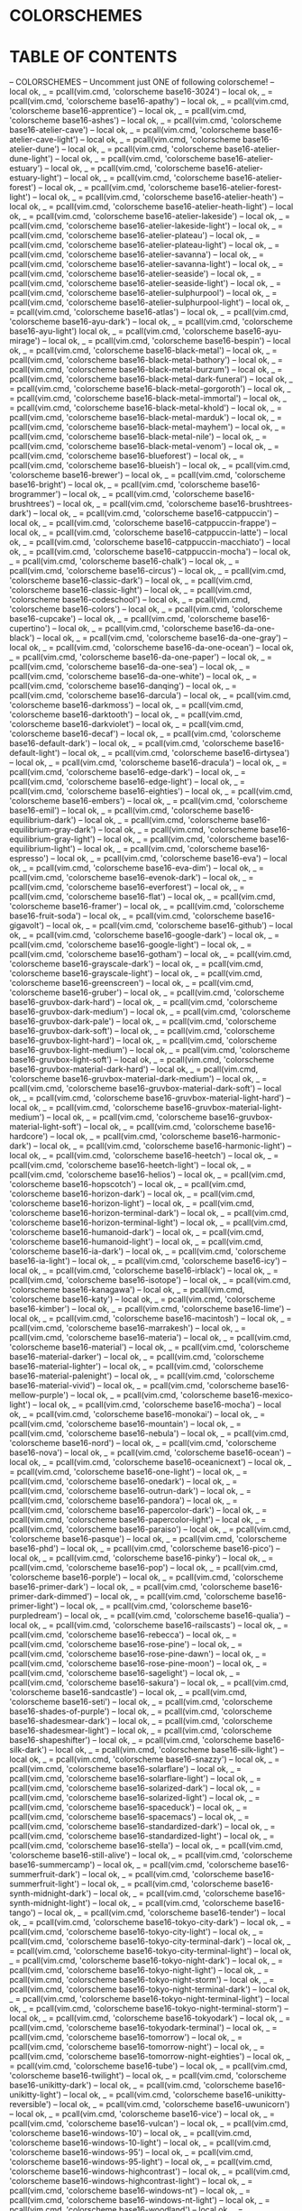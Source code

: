 * COLORSCHEMES
* TABLE OF CONTENTS
-- COLORSCHEMES 
-- Uncomment just ONE of following colorscheme!
-- local ok, _ = pcall(vim.cmd, 'colorscheme base16-3024')
-- local ok, _ = pcall(vim.cmd, 'colorscheme base16-apathy')
-- local ok, _ = pcall(vim.cmd, 'colorscheme base16-apprentice')
-- local ok, _ = pcall(vim.cmd, 'colorscheme base16-ashes')
-- local ok, _ = pcall(vim.cmd, 'colorscheme base16-atelier-cave')
-- local ok, _ = pcall(vim.cmd, 'colorscheme base16-atelier-cave-light')
-- local ok, _ = pcall(vim.cmd, 'colorscheme base16-atelier-dune')
-- local ok, _ = pcall(vim.cmd, 'colorscheme base16-atelier-dune-light')
-- local ok, _ = pcall(vim.cmd, 'colorscheme base16-atelier-estuary')
-- local ok, _ = pcall(vim.cmd, 'colorscheme base16-atelier-estuary-light')
-- local ok, _ = pcall(vim.cmd, 'colorscheme base16-atelier-forest')
-- local ok, _ = pcall(vim.cmd, 'colorscheme base16-atelier-forest-light')
-- local ok, _ = pcall(vim.cmd, 'colorscheme base16-atelier-heath')
-- local ok, _ = pcall(vim.cmd, 'colorscheme base16-atelier-heath-light')
-- local ok, _ = pcall(vim.cmd, 'colorscheme base16-atelier-lakeside')
-- local ok, _ = pcall(vim.cmd, 'colorscheme base16-atelier-lakeside-light')
-- local ok, _ = pcall(vim.cmd, 'colorscheme base16-atelier-plateau')
-- local ok, _ = pcall(vim.cmd, 'colorscheme base16-atelier-plateau-light')
-- local ok, _ = pcall(vim.cmd, 'colorscheme base16-atelier-savanna')
-- local ok, _ = pcall(vim.cmd, 'colorscheme base16-atelier-savanna-light')
-- local ok, _ = pcall(vim.cmd, 'colorscheme base16-atelier-seaside')
-- local ok, _ = pcall(vim.cmd, 'colorscheme base16-atelier-seaside-light')
-- local ok, _ = pcall(vim.cmd, 'colorscheme base16-atelier-sulphurpool')
-- local ok, _ = pcall(vim.cmd, 'colorscheme base16-atelier-sulphurpool-light')
-- local ok, _ = pcall(vim.cmd, 'colorscheme base16-atlas')
-- local ok, _ = pcall(vim.cmd, 'colorscheme base16-ayu-dark')
-- local ok, _ = pcall(vim.cmd, 'colorscheme base16-ayu-light')
local ok, _ = pcall(vim.cmd, 'colorscheme base16-ayu-mirage')
-- local ok, _ = pcall(vim.cmd, 'colorscheme base16-bespin')
-- local ok, _ = pcall(vim.cmd, 'colorscheme base16-black-metal')
-- local ok, _ = pcall(vim.cmd, 'colorscheme base16-black-metal-bathory')
-- local ok, _ = pcall(vim.cmd, 'colorscheme base16-black-metal-burzum')
-- local ok, _ = pcall(vim.cmd, 'colorscheme base16-black-metal-dark-funeral')
-- local ok, _ = pcall(vim.cmd, 'colorscheme base16-black-metal-gorgoroth')
-- local ok, _ = pcall(vim.cmd, 'colorscheme base16-black-metal-immortal')
-- local ok, _ = pcall(vim.cmd, 'colorscheme base16-black-metal-khold')
-- local ok, _ = pcall(vim.cmd, 'colorscheme base16-black-metal-marduk')
-- local ok, _ = pcall(vim.cmd, 'colorscheme base16-black-metal-mayhem')
-- local ok, _ = pcall(vim.cmd, 'colorscheme base16-black-metal-nile')
-- local ok, _ = pcall(vim.cmd, 'colorscheme base16-black-metal-venom')
-- local ok, _ = pcall(vim.cmd, 'colorscheme base16-blueforest')
-- local ok, _ = pcall(vim.cmd, 'colorscheme base16-blueish')
-- local ok, _ = pcall(vim.cmd, 'colorscheme base16-brewer')
-- local ok, _ = pcall(vim.cmd, 'colorscheme base16-bright')
-- local ok, _ = pcall(vim.cmd, 'colorscheme base16-brogrammer')
-- local ok, _ = pcall(vim.cmd, 'colorscheme base16-brushtrees')
-- local ok, _ = pcall(vim.cmd, 'colorscheme base16-brushtrees-dark')
-- local ok, _ = pcall(vim.cmd, 'colorscheme base16-catppuccin')
-- local ok, _ = pcall(vim.cmd, 'colorscheme base16-catppuccin-frappe')
-- local ok, _ = pcall(vim.cmd, 'colorscheme base16-catppuccin-latte')
-- local ok, _ = pcall(vim.cmd, 'colorscheme base16-catppuccin-macchiato')
-- local ok, _ = pcall(vim.cmd, 'colorscheme base16-catppuccin-mocha')
-- local ok, _ = pcall(vim.cmd, 'colorscheme base16-chalk')
-- local ok, _ = pcall(vim.cmd, 'colorscheme base16-circus')
-- local ok, _ = pcall(vim.cmd, 'colorscheme base16-classic-dark')
-- local ok, _ = pcall(vim.cmd, 'colorscheme base16-classic-light')
-- local ok, _ = pcall(vim.cmd, 'colorscheme base16-codeschool')
-- local ok, _ = pcall(vim.cmd, 'colorscheme base16-colors')
-- local ok, _ = pcall(vim.cmd, 'colorscheme base16-cupcake')
-- local ok, _ = pcall(vim.cmd, 'colorscheme base16-cupertino')
-- local ok, _ = pcall(vim.cmd, 'colorscheme base16-da-one-black')
-- local ok, _ = pcall(vim.cmd, 'colorscheme base16-da-one-gray')
-- local ok, _ = pcall(vim.cmd, 'colorscheme base16-da-one-ocean')
-- local ok, _ = pcall(vim.cmd, 'colorscheme base16-da-one-paper')
-- local ok, _ = pcall(vim.cmd, 'colorscheme base16-da-one-sea')
-- local ok, _ = pcall(vim.cmd, 'colorscheme base16-da-one-white')
-- local ok, _ = pcall(vim.cmd, 'colorscheme base16-danqing')
-- local ok, _ = pcall(vim.cmd, 'colorscheme base16-darcula')
-- local ok, _ = pcall(vim.cmd, 'colorscheme base16-darkmoss')
-- local ok, _ = pcall(vim.cmd, 'colorscheme base16-darktooth')
-- local ok, _ = pcall(vim.cmd, 'colorscheme base16-darkviolet')
-- local ok, _ = pcall(vim.cmd, 'colorscheme base16-decaf')
-- local ok, _ = pcall(vim.cmd, 'colorscheme base16-default-dark')
-- local ok, _ = pcall(vim.cmd, 'colorscheme base16-default-light')
-- local ok, _ = pcall(vim.cmd, 'colorscheme base16-dirtysea')
-- local ok, _ = pcall(vim.cmd, 'colorscheme base16-dracula')
-- local ok, _ = pcall(vim.cmd, 'colorscheme base16-edge-dark')
-- local ok, _ = pcall(vim.cmd, 'colorscheme base16-edge-light')
-- local ok, _ = pcall(vim.cmd, 'colorscheme base16-eighties')
-- local ok, _ = pcall(vim.cmd, 'colorscheme base16-embers')
-- local ok, _ = pcall(vim.cmd, 'colorscheme base16-emil')
-- local ok, _ = pcall(vim.cmd, 'colorscheme base16-equilibrium-dark')
-- local ok, _ = pcall(vim.cmd, 'colorscheme base16-equilibrium-gray-dark')
-- local ok, _ = pcall(vim.cmd, 'colorscheme base16-equilibrium-gray-light')
-- local ok, _ = pcall(vim.cmd, 'colorscheme base16-equilibrium-light')
-- local ok, _ = pcall(vim.cmd, 'colorscheme base16-espresso')
-- local ok, _ = pcall(vim.cmd, 'colorscheme base16-eva')
-- local ok, _ = pcall(vim.cmd, 'colorscheme base16-eva-dim')
-- local ok, _ = pcall(vim.cmd, 'colorscheme base16-evenok-dark')
-- local ok, _ = pcall(vim.cmd, 'colorscheme base16-everforest')
-- local ok, _ = pcall(vim.cmd, 'colorscheme base16-flat')
-- local ok, _ = pcall(vim.cmd, 'colorscheme base16-framer')
-- local ok, _ = pcall(vim.cmd, 'colorscheme base16-fruit-soda')
-- local ok, _ = pcall(vim.cmd, 'colorscheme base16-gigavolt')
-- local ok, _ = pcall(vim.cmd, 'colorscheme base16-github')
-- local ok, _ = pcall(vim.cmd, 'colorscheme base16-google-dark')
-- local ok, _ = pcall(vim.cmd, 'colorscheme base16-google-light')
-- local ok, _ = pcall(vim.cmd, 'colorscheme base16-gotham')
-- local ok, _ = pcall(vim.cmd, 'colorscheme base16-grayscale-dark')
-- local ok, _ = pcall(vim.cmd, 'colorscheme base16-grayscale-light')
-- local ok, _ = pcall(vim.cmd, 'colorscheme base16-greenscreen')
-- local ok, _ = pcall(vim.cmd, 'colorscheme base16-gruber')
-- local ok, _ = pcall(vim.cmd, 'colorscheme base16-gruvbox-dark-hard')
-- local ok, _ = pcall(vim.cmd, 'colorscheme base16-gruvbox-dark-medium')
-- local ok, _ = pcall(vim.cmd, 'colorscheme base16-gruvbox-dark-pale')
-- local ok, _ = pcall(vim.cmd, 'colorscheme base16-gruvbox-dark-soft')
-- local ok, _ = pcall(vim.cmd, 'colorscheme base16-gruvbox-light-hard')
-- local ok, _ = pcall(vim.cmd, 'colorscheme base16-gruvbox-light-medium')
-- local ok, _ = pcall(vim.cmd, 'colorscheme base16-gruvbox-light-soft')
-- local ok, _ = pcall(vim.cmd, 'colorscheme base16-gruvbox-material-dark-hard')
-- local ok, _ = pcall(vim.cmd, 'colorscheme base16-gruvbox-material-dark-medium')
-- local ok, _ = pcall(vim.cmd, 'colorscheme base16-gruvbox-material-dark-soft')
-- local ok, _ = pcall(vim.cmd, 'colorscheme base16-gruvbox-material-light-hard')
-- local ok, _ = pcall(vim.cmd, 'colorscheme base16-gruvbox-material-light-medium')
-- local ok, _ = pcall(vim.cmd, 'colorscheme base16-gruvbox-material-light-soft')
-- local ok, _ = pcall(vim.cmd, 'colorscheme base16-hardcore')
-- local ok, _ = pcall(vim.cmd, 'colorscheme base16-harmonic-dark')
-- local ok, _ = pcall(vim.cmd, 'colorscheme base16-harmonic-light')
-- local ok, _ = pcall(vim.cmd, 'colorscheme base16-heetch')
-- local ok, _ = pcall(vim.cmd, 'colorscheme base16-heetch-light')
-- local ok, _ = pcall(vim.cmd, 'colorscheme base16-helios')
-- local ok, _ = pcall(vim.cmd, 'colorscheme base16-hopscotch')
-- local ok, _ = pcall(vim.cmd, 'colorscheme base16-horizon-dark')
-- local ok, _ = pcall(vim.cmd, 'colorscheme base16-horizon-light')
-- local ok, _ = pcall(vim.cmd, 'colorscheme base16-horizon-terminal-dark')
-- local ok, _ = pcall(vim.cmd, 'colorscheme base16-horizon-terminal-light')
-- local ok, _ = pcall(vim.cmd, 'colorscheme base16-humanoid-dark')
-- local ok, _ = pcall(vim.cmd, 'colorscheme base16-humanoid-light')
-- local ok, _ = pcall(vim.cmd, 'colorscheme base16-ia-dark')
-- local ok, _ = pcall(vim.cmd, 'colorscheme base16-ia-light')
-- local ok, _ = pcall(vim.cmd, 'colorscheme base16-icy')
-- local ok, _ = pcall(vim.cmd, 'colorscheme base16-irblack')
-- local ok, _ = pcall(vim.cmd, 'colorscheme base16-isotope')
-- local ok, _ = pcall(vim.cmd, 'colorscheme base16-kanagawa')
-- local ok, _ = pcall(vim.cmd, 'colorscheme base16-katy')
-- local ok, _ = pcall(vim.cmd, 'colorscheme base16-kimber')
-- local ok, _ = pcall(vim.cmd, 'colorscheme base16-lime')
-- local ok, _ = pcall(vim.cmd, 'colorscheme base16-macintosh')
-- local ok, _ = pcall(vim.cmd, 'colorscheme base16-marrakesh')
-- local ok, _ = pcall(vim.cmd, 'colorscheme base16-materia')
-- local ok, _ = pcall(vim.cmd, 'colorscheme base16-material')
-- local ok, _ = pcall(vim.cmd, 'colorscheme base16-material-darker')
-- local ok, _ = pcall(vim.cmd, 'colorscheme base16-material-lighter')
-- local ok, _ = pcall(vim.cmd, 'colorscheme base16-material-palenight')
-- local ok, _ = pcall(vim.cmd, 'colorscheme base16-material-vivid')
-- local ok, _ = pcall(vim.cmd, 'colorscheme base16-mellow-purple')
-- local ok, _ = pcall(vim.cmd, 'colorscheme base16-mexico-light')
-- local ok, _ = pcall(vim.cmd, 'colorscheme base16-mocha')
-- local ok, _ = pcall(vim.cmd, 'colorscheme base16-monokai')
-- local ok, _ = pcall(vim.cmd, 'colorscheme base16-mountain')
-- local ok, _ = pcall(vim.cmd, 'colorscheme base16-nebula')
-- local ok, _ = pcall(vim.cmd, 'colorscheme base16-nord')
-- local ok, _ = pcall(vim.cmd, 'colorscheme base16-nova')
-- local ok, _ = pcall(vim.cmd, 'colorscheme base16-ocean')
-- local ok, _ = pcall(vim.cmd, 'colorscheme base16-oceanicnext')
-- local ok, _ = pcall(vim.cmd, 'colorscheme base16-one-light')
-- local ok, _ = pcall(vim.cmd, 'colorscheme base16-onedark')
-- local ok, _ = pcall(vim.cmd, 'colorscheme base16-outrun-dark')
-- local ok, _ = pcall(vim.cmd, 'colorscheme base16-pandora')
-- local ok, _ = pcall(vim.cmd, 'colorscheme base16-papercolor-dark')
-- local ok, _ = pcall(vim.cmd, 'colorscheme base16-papercolor-light')
-- local ok, _ = pcall(vim.cmd, 'colorscheme base16-paraiso')
-- local ok, _ = pcall(vim.cmd, 'colorscheme base16-pasque')
-- local ok, _ = pcall(vim.cmd, 'colorscheme base16-phd')
-- local ok, _ = pcall(vim.cmd, 'colorscheme base16-pico')
-- local ok, _ = pcall(vim.cmd, 'colorscheme base16-pinky')
-- local ok, _ = pcall(vim.cmd, 'colorscheme base16-pop')
-- local ok, _ = pcall(vim.cmd, 'colorscheme base16-porple')
-- local ok, _ = pcall(vim.cmd, 'colorscheme base16-primer-dark')
-- local ok, _ = pcall(vim.cmd, 'colorscheme base16-primer-dark-dimmed')
-- local ok, _ = pcall(vim.cmd, 'colorscheme base16-primer-light')
-- local ok, _ = pcall(vim.cmd, 'colorscheme base16-purpledream')
-- local ok, _ = pcall(vim.cmd, 'colorscheme base16-qualia')
-- local ok, _ = pcall(vim.cmd, 'colorscheme base16-railscasts')
-- local ok, _ = pcall(vim.cmd, 'colorscheme base16-rebecca')
-- local ok, _ = pcall(vim.cmd, 'colorscheme base16-rose-pine')
-- local ok, _ = pcall(vim.cmd, 'colorscheme base16-rose-pine-dawn')
-- local ok, _ = pcall(vim.cmd, 'colorscheme base16-rose-pine-moon')
-- local ok, _ = pcall(vim.cmd, 'colorscheme base16-sagelight')
-- local ok, _ = pcall(vim.cmd, 'colorscheme base16-sakura')
-- local ok, _ = pcall(vim.cmd, 'colorscheme base16-sandcastle')
-- local ok, _ = pcall(vim.cmd, 'colorscheme base16-seti')
-- local ok, _ = pcall(vim.cmd, 'colorscheme base16-shades-of-purple')
-- local ok, _ = pcall(vim.cmd, 'colorscheme base16-shadesmear-dark')
-- local ok, _ = pcall(vim.cmd, 'colorscheme base16-shadesmear-light')
-- local ok, _ = pcall(vim.cmd, 'colorscheme base16-shapeshifter')
-- local ok, _ = pcall(vim.cmd, 'colorscheme base16-silk-dark')
-- local ok, _ = pcall(vim.cmd, 'colorscheme base16-silk-light')
-- local ok, _ = pcall(vim.cmd, 'colorscheme base16-snazzy')
-- local ok, _ = pcall(vim.cmd, 'colorscheme base16-solarflare')
-- local ok, _ = pcall(vim.cmd, 'colorscheme base16-solarflare-light')
-- local ok, _ = pcall(vim.cmd, 'colorscheme base16-solarized-dark')
-- local ok, _ = pcall(vim.cmd, 'colorscheme base16-solarized-light')
-- local ok, _ = pcall(vim.cmd, 'colorscheme base16-spaceduck')
-- local ok, _ = pcall(vim.cmd, 'colorscheme base16-spacemacs')
-- local ok, _ = pcall(vim.cmd, 'colorscheme base16-standardized-dark')
-- local ok, _ = pcall(vim.cmd, 'colorscheme base16-standardized-light')
-- local ok, _ = pcall(vim.cmd, 'colorscheme base16-stella')
-- local ok, _ = pcall(vim.cmd, 'colorscheme base16-still-alive')
-- local ok, _ = pcall(vim.cmd, 'colorscheme base16-summercamp')
-- local ok, _ = pcall(vim.cmd, 'colorscheme base16-summerfruit-dark')
-- local ok, _ = pcall(vim.cmd, 'colorscheme base16-summerfruit-light')
-- local ok, _ = pcall(vim.cmd, 'colorscheme base16-synth-midnight-dark')
-- local ok, _ = pcall(vim.cmd, 'colorscheme base16-synth-midnight-light')
-- local ok, _ = pcall(vim.cmd, 'colorscheme base16-tango')
-- local ok, _ = pcall(vim.cmd, 'colorscheme base16-tender')
-- local ok, _ = pcall(vim.cmd, 'colorscheme base16-tokyo-city-dark')
-- local ok, _ = pcall(vim.cmd, 'colorscheme base16-tokyo-city-light')
-- local ok, _ = pcall(vim.cmd, 'colorscheme base16-tokyo-city-terminal-dark')
-- local ok, _ = pcall(vim.cmd, 'colorscheme base16-tokyo-city-terminal-light')
-- local ok, _ = pcall(vim.cmd, 'colorscheme base16-tokyo-night-dark')
-- local ok, _ = pcall(vim.cmd, 'colorscheme base16-tokyo-night-light')
-- local ok, _ = pcall(vim.cmd, 'colorscheme base16-tokyo-night-storm')
-- local ok, _ = pcall(vim.cmd, 'colorscheme base16-tokyo-night-terminal-dark')
-- local ok, _ = pcall(vim.cmd, 'colorscheme base16-tokyo-night-terminal-light')
-- local ok, _ = pcall(vim.cmd, 'colorscheme base16-tokyo-night-terminal-storm')
-- local ok, _ = pcall(vim.cmd, 'colorscheme base16-tokyodark')
-- local ok, _ = pcall(vim.cmd, 'colorscheme base16-tokyodark-terminal')
-- local ok, _ = pcall(vim.cmd, 'colorscheme base16-tomorrow')
-- local ok, _ = pcall(vim.cmd, 'colorscheme base16-tomorrow-night')
-- local ok, _ = pcall(vim.cmd, 'colorscheme base16-tomorrow-night-eighties')
-- local ok, _ = pcall(vim.cmd, 'colorscheme base16-tube')
-- local ok, _ = pcall(vim.cmd, 'colorscheme base16-twilight')
-- local ok, _ = pcall(vim.cmd, 'colorscheme base16-unikitty-dark')
-- local ok, _ = pcall(vim.cmd, 'colorscheme base16-unikitty-light')
-- local ok, _ = pcall(vim.cmd, 'colorscheme base16-unikitty-reversible')
-- local ok, _ = pcall(vim.cmd, 'colorscheme base16-uwunicorn')
-- local ok, _ = pcall(vim.cmd, 'colorscheme base16-vice')
-- local ok, _ = pcall(vim.cmd, 'colorscheme base16-vulcan')
-- local ok, _ = pcall(vim.cmd, 'colorscheme base16-windows-10')
-- local ok, _ = pcall(vim.cmd, 'colorscheme base16-windows-10-light')
-- local ok, _ = pcall(vim.cmd, 'colorscheme base16-windows-95')
-- local ok, _ = pcall(vim.cmd, 'colorscheme base16-windows-95-light')
-- local ok, _ = pcall(vim.cmd, 'colorscheme base16-windows-highcontrast')
-- local ok, _ = pcall(vim.cmd, 'colorscheme base16-windows-highcontrast-light')
-- local ok, _ = pcall(vim.cmd, 'colorscheme base16-windows-nt')
-- local ok, _ = pcall(vim.cmd, 'colorscheme base16-windows-nt-light')
-- local ok, _ = pcall(vim.cmd, 'colorscheme base16-woodland')
-- local ok, _ = pcall(vim.cmd, 'colorscheme base16-xcode-dusk')
-- local ok, _ = pcall(vim.cmd, 'colorscheme base16-zenburn')
